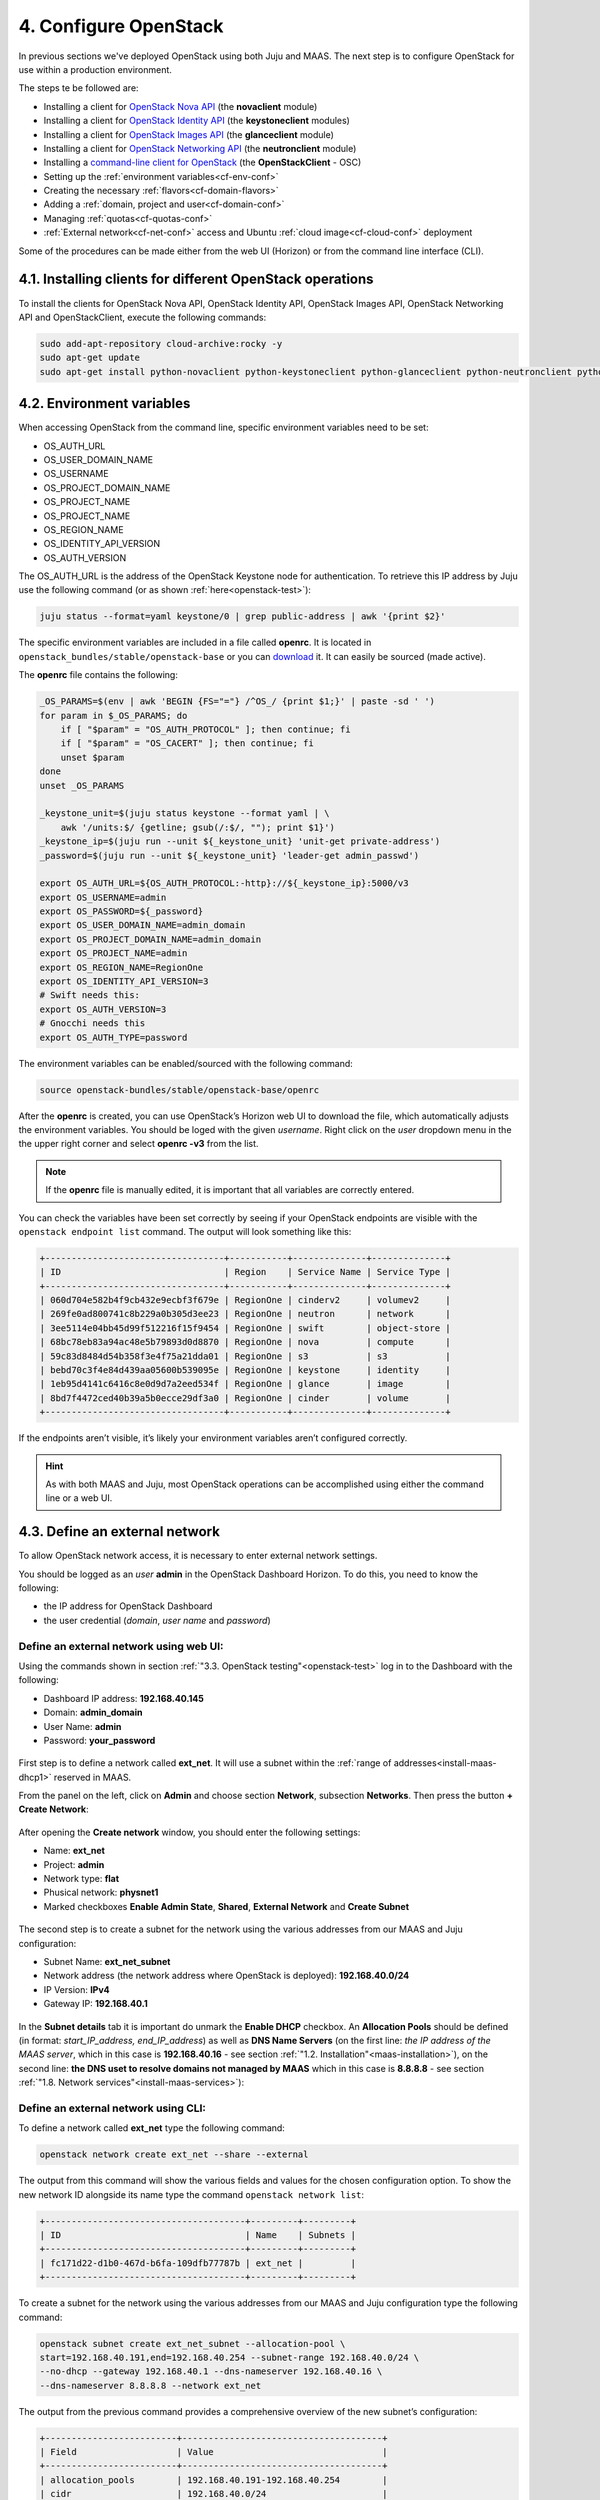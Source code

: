 .. _cf-config:

4. Configure OpenStack
========================

In previous sections we've deployed OpenStack using both Juju and MAAS. The next step is to configure OpenStack for use within a production environment.

The steps te be followed are:

* Installing a client for `OpenStack Nova API <https://docs.openstack.org/python-novaclient/latest/>`_ (the **novaclient** module)
* Installing a client for `OpenStack Identity API <https://docs.openstack.org/python-keystoneclient/latest/>`_ (the **keystoneclient** modules) 
* Installing a client for `OpenStack Images API <https://docs.openstack.org/python-glanceclient/latest/>`_ (the **glanceclient** module) 
* Installing a client for `OpenStack Networking API <https://docs.openstack.org/python-neutronclient/latest/>`_ (the **neutronclient** module)
* Installing a `command-line client for OpenStack <https://docs.openstack.org/python-openstackclient/pike/>`_ (the **OpenStackClient** - OSC)  
* Setting up the :ref:`environment variables<cf-env-conf>`
* Creating the necessary :ref:`flavors<cf-domain-flavors>`
* Adding a :ref:`domain, project and user<cf-domain-conf>`
* Managing :ref:`quotas<cf-quotas-conf>`
* :ref:`External network<cf-net-conf>` access and Ubuntu :ref:`cloud image<cf-cloud-conf>` deployment 

Some of the procedures can be made either from the web UI (Horizon) or from the command line interface (CLI).


.. _cf-clients-install:

4.1. Installing clients for different OpenStack operations
------------------------------------------------------------

To install the clients for OpenStack Nova API, OpenStack Identity API, OpenStack Images API, OpenStack Networking API and OpenStackClient, execute the following commands:

.. code:: 
  
  sudo add-apt-repository cloud-archive:rocky -y
  sudo apt-get update
  sudo apt-get install python-novaclient python-keystoneclient python-glanceclient python-neutronclient python-openstackclient -y



.. _cf-env-conf:

4.2. Environment variables
------------------------------

When accessing OpenStack from the command line, specific environment variables need to be set:

* OS_AUTH_URL
* OS_USER_DOMAIN_NAME
* OS_USERNAME
* OS_PROJECT_DOMAIN_NAME
* OS_PROJECT_NAME
* OS_PROJECT_NAME
* OS_REGION_NAME
* OS_IDENTITY_API_VERSION
* OS_AUTH_VERSION

The OS_AUTH_URL is the address of the OpenStack Keystone node for authentication. To retrieve this IP address by Juju use the following command (or as shown :ref:`here<openstack-test>`):

.. code:: 

  juju status --format=yaml keystone/0 | grep public-address | awk '{print $2}'

The specific environment variables are included in a file called **openrc**. It is located in ``openstack_bundles/stable/openstack-base`` or you can `download <https://github.com/eniware-org/openstack-bundles/blob/master/stable/shared/openrcv3_project>`_ it. It can easily be sourced (made active).  


The **openrc** file contains the following:

.. code::

   _OS_PARAMS=$(env | awk 'BEGIN {FS="="} /^OS_/ {print $1;}' | paste -sd ' ')
   for param in $_OS_PARAMS; do
       if [ "$param" = "OS_AUTH_PROTOCOL" ]; then continue; fi
       if [ "$param" = "OS_CACERT" ]; then continue; fi
       unset $param
   done
   unset _OS_PARAMS
   
   _keystone_unit=$(juju status keystone --format yaml | \
       awk '/units:$/ {getline; gsub(/:$/, ""); print $1}')
   _keystone_ip=$(juju run --unit ${_keystone_unit} 'unit-get private-address')
   _password=$(juju run --unit ${_keystone_unit} 'leader-get admin_passwd')
   
   export OS_AUTH_URL=${OS_AUTH_PROTOCOL:-http}://${_keystone_ip}:5000/v3
   export OS_USERNAME=admin
   export OS_PASSWORD=${_password}
   export OS_USER_DOMAIN_NAME=admin_domain
   export OS_PROJECT_DOMAIN_NAME=admin_domain
   export OS_PROJECT_NAME=admin
   export OS_REGION_NAME=RegionOne
   export OS_IDENTITY_API_VERSION=3
   # Swift needs this:
   export OS_AUTH_VERSION=3
   # Gnocchi needs this
   export OS_AUTH_TYPE=password


The environment variables can be enabled/sourced with the following command:

.. code:: 

  source openstack-bundles/stable/openstack-base/openrc

After the **openrc** is created, you can use OpenStack’s Horizon web UI to download the file, which automatically adjusts the environment variables. You should be loged with the given *username*. Right click on the *user* dropdown menu in the the upper right corner and select **openrc -v3** from the list. 

.. note:: If the **openrc** file is manually edited, it is important that all variables are correctly entered.

You can check the variables have been set correctly by seeing if your OpenStack endpoints are visible with the ``openstack endpoint list`` command. The output will look something like this:


.. code::

	+----------------------------------+-----------+--------------+--------------+
	| ID                               | Region    | Service Name | Service Type |
	+----------------------------------+-----------+--------------+--------------+
	| 060d704e582b4f9cb432e9ecbf3f679e | RegionOne | cinderv2     | volumev2     |
	| 269fe0ad800741c8b229a0b305d3ee23 | RegionOne | neutron      | network      |
	| 3ee5114e04bb45d99f512216f15f9454 | RegionOne | swift        | object-store |
	| 68bc78eb83a94ac48e5b79893d0d8870 | RegionOne | nova         | compute      |
	| 59c83d8484d54b358f3e4f75a21dda01 | RegionOne | s3           | s3           |
	| bebd70c3f4e84d439aa05600b539095e | RegionOne | keystone     | identity     |
	| 1eb95d4141c6416c8e0d9d7a2eed534f | RegionOne | glance       | image        |
	| 8bd7f4472ced40b39a5b0ecce29df3a0 | RegionOne | cinder       | volume       |
	+----------------------------------+-----------+--------------+--------------+

	
If the endpoints aren’t visible, it’s likely your environment variables aren’t configured correctly.

.. hint:: As with both MAAS and Juju, most OpenStack operations can be accomplished using either the command line or a web UI.


.. _cf-net-conf: 

4.3. Define an external network
---------------------------------

To allow OpenStack network access, it is necessary to enter external network settings.

You should be logged as an *user* **admin** in the OpenStack Dashboard Horizon.
To do this, you need to know the following:

* the IP address for OpenStack Dashboard
* the user credential (*domain*, *user name* and *password*)


.. _cf-net-conf-GIU:

Define an external network using web UI:
^^^^^^^^^^^^^^^^^^^^^^^^^^^^^^^^^^^^^^^^^^

Using the commands shown in section :ref:`"3.3. OpenStack testing"<openstack-test>` log in to the Dashboard with the following:

* Dashboard IP address: **192.168.40.145**
* Domain: **admin_domain**
* User Name: **admin**
* Password: **your_password**


.. _cfconfig-horizon:

.. figure:: /images/4.1-cfconfig_horizon.png
   :alt: Log in to Horizon dashboard
   :align: center


First step is to define a network called **ext_net**. It will use a subnet within the :ref:`range of addresses<install-maas-dhcp1>` reserved in MAAS.

From the panel on the left, click on **Admin** and choose section **Network**, subsection **Networks**. Then press the button **+ Create Network**:


.. _cfconfig-net-create:

.. figure:: /images/4.2-cfconfig_net_create.png
   :alt: Create network
   :align: center

After opening the **Create network** window, you should enter the following settings:
   
* Name: **ext_net**
* Project: **admin**
* Network type: **flat**
* Phusical network: **physnet1**
* Marked checkboxes **Enable Admin State**, **Shared**, **External Network** and **Create Subnet** 


.. _cfconfig-net-settings:

.. figure:: /images/4.3-cfconfig_net_settings.png
   :alt: External network settings
   :align: center


The second step is to create a subnet for the network using the various addresses from our MAAS and Juju configuration:

* Subnet Name: **ext_net_subnet**
* Network address (the network address where OpenStack is deployed): **192.168.40.0/24**
* IP Version: **IPv4**
* Gateway IP: **192.168.40.1**

.. _cfconfig-net-subnet:

.. figure:: /images/4.4-cfconfig_net_subnet.png
   :alt: Subnet settings
   :align: center

In the **Subnet details** tab it is important do unmark the **Enable DHCP** checkbox. An **Allocation Pools** should be defined (in format: *start_IP_address, end_IP_address*) as well as **DNS Name Servers** (on the first line: *the IP address of the MAAS server*, which in this case is **192.168.40.16** - see section :ref:`"1.2. Installation"<maas-installation>`), on the second line: **the DNS uset to resolve domains not managed by MAAS** which in this case is **8.8.8.8** - see section :ref:`"1.8. Network services"<install-maas-services>`):   

.. _cfconfig-net-subdetails:

.. figure:: /images/4.5-cfconfig_net_subdetails.png
   :alt: Subnet settings
   :align: center


.. _cf-net-conf-CLI:

Define an external network using CLI:
^^^^^^^^^^^^^^^^^^^^^^^^^^^^^^^^^^^^^^^^^^

To define a network called **ext_net** type the following command:

.. code::

 openstack network create ext_net --share --external

The output from this command will show the various fields and values for the chosen configuration option. To show the new network ID alongside its name type the command ``openstack network list``:


.. code::
  
	+--------------------------------------+---------+---------+
	| ID                                   | Name    | Subnets |
	+--------------------------------------+---------+---------+
	| fc171d22-d1b0-467d-b6fa-109dfb77787b | ext_net |         |
	+--------------------------------------+---------+---------+

To create a subnet for the network using the various addresses from our MAAS and Juju configuration type the following command:

.. code::
  
	openstack subnet create ext_net_subnet --allocation-pool \
	start=192.168.40.191,end=192.168.40.254 --subnet-range 192.168.40.0/24 \
	--no-dhcp --gateway 192.168.40.1 --dns-nameserver 192.168.40.16 \
	--dns-nameserver 8.8.8.8 --network ext_net

The output from the previous command provides a comprehensive overview of the new subnet’s configuration:

.. code::

	+-------------------------+--------------------------------------+
	| Field                   | Value                                |
	+-------------------------+--------------------------------------+
	| allocation_pools        | 192.168.40.191-192.168.40.254        |
	| cidr                    | 192.168.40.0/24                      |
	| created_at              | 2019-01-04T13:43:48                  |
	| description             |                                      |
	| dns_nameservers         | 192.168.40.16, 8.8.8.8               |
	| enable_dhcp             | False                                |
	| gateway_ip              | 192.168.40.1                         |
	| host_routes             |                                      |
	| id                      | 563ecd06-bbc3-4c98-b93e              |
	| ip_version              | 4                                    |
	| ipv6_address_mode       | None                                 |
	| ipv6_ra_mode            | None                                 |
	| name                    | ext_net_subnet                       |
	| network_id              | fc171d22-d1b0-467d-b6fa-109dfb77787b |
	| project_id              | 4068710688184af997c1907137d67c76     |
	| revision_number         | None                                 |
	| segment_id              | None                                 |
	| service_types           | None                                 |
	| subnetpool_id           | None                                 |
	| updated_at              | 2019-01-04T13:43:48                  |
	| use_default_subnet_pool | None                                 |
	+-------------------------+--------------------------------------+


.. note:: OpenStack has `deprecated <https://docs.openstack.org/python-neutronclient/latest/>`_ the use of the **neutron** command for network configuration, migrating most of its functionality into the Python OpenStack client. Version 2.4.0 or later of this client is needed for the ``subnet create`` command.


.. _cf-cloud-conf:

4.4. Cloud images
--------------------

You need to download an **Ubuntu image** locally in order to be able to аdd it to a **Glance**. Canonical’s Ubuntu cloud images can be found here:

https://cloud-images.ubuntu.com

You could use ``wget`` to download the image of **Ubuntu 18.04 LTS (Bionic)**:

.. code:: 

  wget https://cloud-images.ubuntu.com/bionic/current/bionic-server-cloudimg-amd64.img

To add this image to Glance use the following command:

.. code:: 
 
	openstack image create --public --min-disk 3 --container-format bare \
	--disk-format qcow2 --property architecture=x86_64 \
	--property hw_disk_bus=virtio --property hw_vif_model=virtio \
	--file bionic-server-cloudimg-amd64.img \
	"bionic x86_64"


	
Typing ``openstack image list`` you can make sure the image was successfully imported:

.. code::
 
	+--------------------------------------+---------------+--------+
	| ID                                   | Name          | Status |
	+--------------------------------------+---------------+--------+
	| d4244007-5864-4a2d-9cfd-f008ade72df4 | bionic x86_64 | active |
	+--------------------------------------+---------------+--------+

The **Compute > Images** page of **OpenStack’s Horizon web UI** lists many more details about imported images. In particular, note their size as this will limit the minimum root storage size of any OpenStack flavours used to deploy them.

.. figure:: /images/4-horizon_image.png
   :alt: Horizon image details
   :align: center






.. _cf-domain-flavors:

4.5. Working with flavors
-------------------------------------------

The **flavors** define the compute, memory, and storage capacity of nova computing instances. A **flavor** is an available hardware configuration for a server. It defines the size of a virtual server that can be launched.

.. hint:: For information on the flavors and flavor extra specs, refer to `Flavors <https://docs.openstack.org/nova/rocky/user/flavors.html>`_.

The following flavors should be created:

.. list-table::
    :widths: 20 5 7 7 7
    :header-rows: 0
    :stub-columns: 0

    * - **Name**
      - **CPUs**
      - **RAM (MiB)** 
      - **Root Disk (GiB)**
      - **Ephemeral Disk (GiB)**
    * - minimal
      - 1
      - 3840
      - 3
      - 10
    * - small
      - 2
      - 7680
      - 3 
      - 14
    * - small-50GB-ephemeral-disk 
      - 2 
      - 7680 
      - 3 
      - 50
    * - small-highmem 
      - 4 
      - 31232 
      - 3 
      - 10
    * - small-highmem-100GB-ephemeral-disk 
      - 4 
      - 31232 
      - 3 
      - 100
    * - m1.xlarge
      - 8
      - 16384
      - 160
      - 0


.. _cf-domain-flavors-GIU:

Working with flavors using web UI:
^^^^^^^^^^^^^^^^^^^^^^^^^^^^^^^^^^^^^^^^^^

From the panel on the left, click on **Admin** and choose section **Compute**, subsection **Flavors**. Then press the button **+ Create Flavor**.


After opening the **Create Flavor** window, you should enter the following settings (for **m1.xlarge** flavor, for example):
   
* Name: **m1.xlarge**
* ID: *auto*
* VCPUs: **8**
* RAM (MB): **16384**
* Root Disk (GB): **160**
* Ephemeral Disk (GB): **0**
* Swap Disk (MB): **0**
* RX/TX Factor: **1** 

.. _cf-domain-flavors-create:

.. figure:: /images/4.5-cf-domain-flavors-create-1.png
   :alt: Create flavor
   :align: center

In the **Flavor Access** tab select the project where the created flavor will be used:

.. _cf-domain-flavors-access:

.. figure:: /images/4.5-cf-domain-flavors-create-2.png
   :alt: Flavor Access
   :align: center

.. note:: If no projects are selected, then the flavor will be available in all projects.

Click the **Create Flavor** button to save changes.




.. _cf-domain-flavors-CLI:

Working with flavors using CLI:
^^^^^^^^^^^^^^^^^^^^^^^^^^^^^^^^^^^^^^^^^^

Admin users can use the ``openstack flavor`` command to `create, customize and manage flavor <https://docs.openstack.org/nova/rocky/admin/flavors.html>`_.

To create a flavor using an ``openstack flavor create`` command, you should specify the following parameters:

* flavour name
* ID
* RAM size
* disk size
* the number of vCPUs for the flavor

For the purpose of OpenStack configuration and CloudFoundry deployment, you need to create flavors with the following names and configuration:

.. code::

	openstack flavor create --vcpus 1 --ram 3840 --disk 3 --ephemeral 10 minimal
	openstack flavor create --vcpus 2 --ram 7680 --disk 3 --ephemeral 14 small
	openstack flavor create --vcpus 2 --ram 7680 --disk 3 --ephemeral 50 small-50GB-ephemeral-disk
	openstack flavor create --vcpus 4 --ram 31232 --disk 3 --ephemeral 10 small-highmem
	openstack flavor create --vcpus 4 --ram 31232 --disk 3 --ephemeral 100 small-highmem-100GB-ephemeral-disk
	openstack flavor create --vcpus 8 --ram 16384 --disk 160 --ephemeral 0 m1.xlarge


To list the created flavors and show the ID and name, the amount of memory, the amount of disk space for the root partition and for the ephemeral partition, the swap, and the number of virtual CPUs for each flavor, type the command:


.. code::

 openstack flavor list






.. _cf-domain-conf:

4.6. Working with domains, projects and users
-----------------------------------------------

The following is vital part of OpenStack operations:

* **Domains** - abstract resources; a domain is a collection of users and projects that exist within the OpenStack environment.
* **Projects** - organizational units in the cloud to which you can assign users (a project is a group of zero or more users).
* **Users** - members of one or more projects. 
* **Roles** - define which actions users can perform. You assign roles to user-project pairs.



.. _cf-domain-conf-GIU:

Working with domains and projects using web UI:
^^^^^^^^^^^^^^^^^^^^^^^^^^^^^^^^^^^^^^^^^^^^^^^^

To create a **domain** using Dashboard, click on **Identity** from the panel on the left and choose section **Domains**. Then press the button **+ Create Domain**:


.. _cfconfig-domain-create:

.. figure:: /images/4.6-cfconfig_domain_create.png
   :alt: Create domain
   :align: center

You need to create domain with name **cf_domain**.

After the **cf_domain** is created you need to locate it in the table with domains and press the corresponding bitton **Set Domain Context** from the **Actions** column. In this way, all subsequent operations will be executed in the context of this domain.

.. _cfconfig-domain-context:

.. figure:: /images/4.7-cfconfig_domain_context.png
   :alt: Set domain context
   :align: center


To create a **Project** in the context of **cf_domain** domain click on **Identity** from the panel on the left and choose section **Projects**. Then press the button **+ Create Project** and enter the name **cludfoundry** for this new project:

.. _cfconfig-project-create:

.. figure:: /images/4.8-cfconfig_project_create.png
   :alt: Create new project
   :align: center


To create a **User** with a *role* **member** of **cludfoundry** *project*, click on **Identity** from the panel on the left and choose section **Users**. Then press the button **+ Create User** and enter the name **eniware** for the **User Name**:

.. _cfconfig-user-create:

.. figure:: /images/4.9-cfconfig_user_create.png
   :alt: Create new user
   :align: center

You should specify a **password** *your_password* for this user.   
   


After the **project** and **user** are created, you should go back into **Identity / Domains** section and press the button **Clear Domain Context** to complete the execution of procedures in the context of **cf_domain**:

.. _cfconfig-domain-clctx:

.. figure:: /images/4.10-cfconfig_domain_clctx.png
   :alt: Clear domain context
   :align: center


The finall step is to log out user **admin_domain** from the Dashboard. 

Now you can log in to Dashboard with the created domain **cf_domain**:

* Domain: **cf_domain**
* User: **eniware**
* Password: *your_password*

.. _cfconfig-domain-cflogin:

.. figure:: /images/4.11-cfconfig_domain_cflogin.png
   :alt: cf_domain log in
   :align: center





.. _cf-domain-conf-CLI:

Working with domains and projects using CLI:
^^^^^^^^^^^^^^^^^^^^^^^^^^^^^^^^^^^^^^^^^^^^^^^^

To create a single *domain* with a single *project* and single *user* for a new deployment, start with the *domain*:

.. code:: 

  openstack domain create cf_domain

To add a *project* **cludfoundry** to the *domain* **cf_domain**:

.. code::
 
  openstack project create cloudfoundry --domain cf_domain


To add a *user* **eniware** with a *role* **member** and assign that user to the *project* **cloudfoundry** within **cf_domain**:

.. code::

  openstack user create eniware --domain cf_domain --project cloudfoundry --password your_password
  openstack role add --project cloudfoundry --project-domain cf_domain --user eniware --user-domain cf_domain Member


The output to the previous command will be similar to the following:

.. code:: 

	+---------------------+----------------------------------+
	| Field               | Value                            |
	+---------------------+----------------------------------+
	| default_project_id  | 914e59223944433dbf12417ac4cd4031 |
	| domain_id           | 7993528e51344814be2fd53f1f8f82f9 |
	| enabled             | True                             |
	| id                  | e980be28b20b4a2190c41ae478942ab1 |
	| name                | cf_domain                        |
	| options             | {}                               |
	| password_expires_at | None                             |
	+---------------------+----------------------------------+


Every subsequent action will now be performed by **eniware** user within the new **cf_project** project.



.. _cf-quotas-conf:

4.7. View and manage quotas
-----------------------------

To prevent system capacities from being exhausted without notification, you can set up **quotas**. Quotas are operational limits. The *Compute* and *Block Storage service* quotas are described `here <https://docs.openstack.org/horizon/rocky/admin/set-quotas.html>`_.


.. _cf-quotas-confUI:

View and manage quotas using web UI:
^^^^^^^^^^^^^^^^^^^^^^^^^^^^^^^^^^^^^

Log in to the Dashboard and select the **admin** *project* from the drop-down list. On the **Admin** tab, open the **System** tab and click the **Defaults** category. The default quota values are displayed:

* Compute Quotas:

.. _cf-quotas-confUI-compute:

.. figure:: /images/4.7-cf-quotas-confUI-compute.png
   :alt: Compute quotas
   :align: center

* Volume Quotas:

.. _cf-quotas-confUI-volume:

.. figure:: /images/4.7-cf-quotas-confUI-volume.png
   :alt: Volume quotas
   :align: center

* Network Quotas:

.. _cf-quotas-confUI-network:

.. figure:: /images/4.7-cf-quotas-confUI-network.png
   :alt: Network quotas
   :align: center
   



To update project quotas click the **Update Defaults** button. In the **Update Default Quotas** window, you can edit the default quota values. Click the **Update Defaults** button to save changes.

.. note:: Network quotas can not be edited in this way because they depend on the :ref:`network settings<cf-net-conf>` that are configured



.. _cf-quotas-confCLI:

View and manage quotas using CLI:
^^^^^^^^^^^^^^^^^^^^^^^^^^^^^^^^^^^^^

The dashboard does not show all possible project quotas. To view and update the `quotas <https://docs.openstack.org/python-openstackclient/latest/cli/command-objects/quota.html>`_ for a service, you can use  OpenStackClient CLI.

To list all default quotas for all projects use the following command:

.. code::

 openstack quota show --default

To list the currently set quota values for a **cloudfondry** *project* use the following command:

.. code::

 openstack quota show cloudfoundry


To update quota values for a given existing project:

.. code::

 openstack quota set --QUOTA_NAME QUOTA_VALUE PROJECT_OR_CLASS

To update quotas for **cloudfoundry** *project* use the following commands:

.. code::
 
  openstack quota set --instances 100 --cores 96 --ram 153600 --key-pairs 100 cloudfoundry
  openstack quota set --volumes 100 --per-volume-gigabytes 500 --gigabytes 4096 cloudfoundry
  openstack quota set --secgroup-rules 100 --secgroups 100 --networks 500 --subnets 1000 --ports 2000 --routers 1000 --vips 100 --subnetpools 500 cloudfoundry

* The first command will update the the OpenStack *Compute service* quota **instances** - number of instances or amount of CPU that a for **cloudfoundry** *project* can use. 
* The second one wiil update the OpenStack *Block Storage service* quotas - **volumes** allowed for the project. 
* The third command will update the the OpenStack *Compute service* quotas - **security group rules** allowed for the project.



4.8. Next steps
----------------
   
You have now successfully deployed and configured OpenStack, taking full advantage of both Juju and MAAS. The next step is to :ref:`deploy CloudFoundry with BOSH Director on OpenStack<cf-deploy>`.
